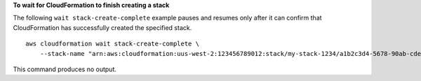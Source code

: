 **To wait for CloudFormation to finish creating a stack**

The following ``wait stack-create-complete`` example pauses and resumes only after it can confirm that CloudFormation has successfully created the specified stack. ::

    aws cloudformation wait stack-create-complete \
        --stack-name "arn:aws:cloudformation:uus-west-2:123456789012:stack/my-stack-1234/a1b2c3d4-5678-90ab-cdef-EXAMPLE11111"

This command produces no output.